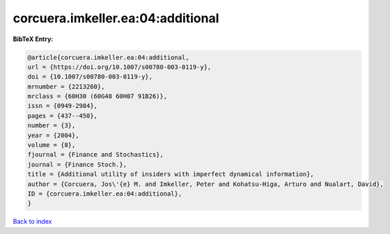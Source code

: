 corcuera.imkeller.ea:04:additional
==================================

.. :cite:t:`corcuera.imkeller.ea:04:additional`

.. bibliography:: ../../All.bib

**BibTeX Entry:**

.. code-block:: bibtex

   @article{corcuera.imkeller.ea:04:additional,
   url = {https://doi.org/10.1007/s00780-003-0119-y},
   doi = {10.1007/s00780-003-0119-y},
   mrnumber = {2213260},
   mrclass = {60H30 (60G48 60H07 91B26)},
   issn = {0949-2984},
   pages = {437--450},
   number = {3},
   year = {2004},
   volume = {8},
   fjournal = {Finance and Stochastics},
   journal = {Finance Stoch.},
   title = {Additional utility of insiders with imperfect dynamical information},
   author = {Corcuera, Jos\'{e} M. and Imkeller, Peter and Kohatsu-Higa, Arturo and Nualart, David},
   ID = {corcuera.imkeller.ea:04:additional},
   }

`Back to index <../index>`_
